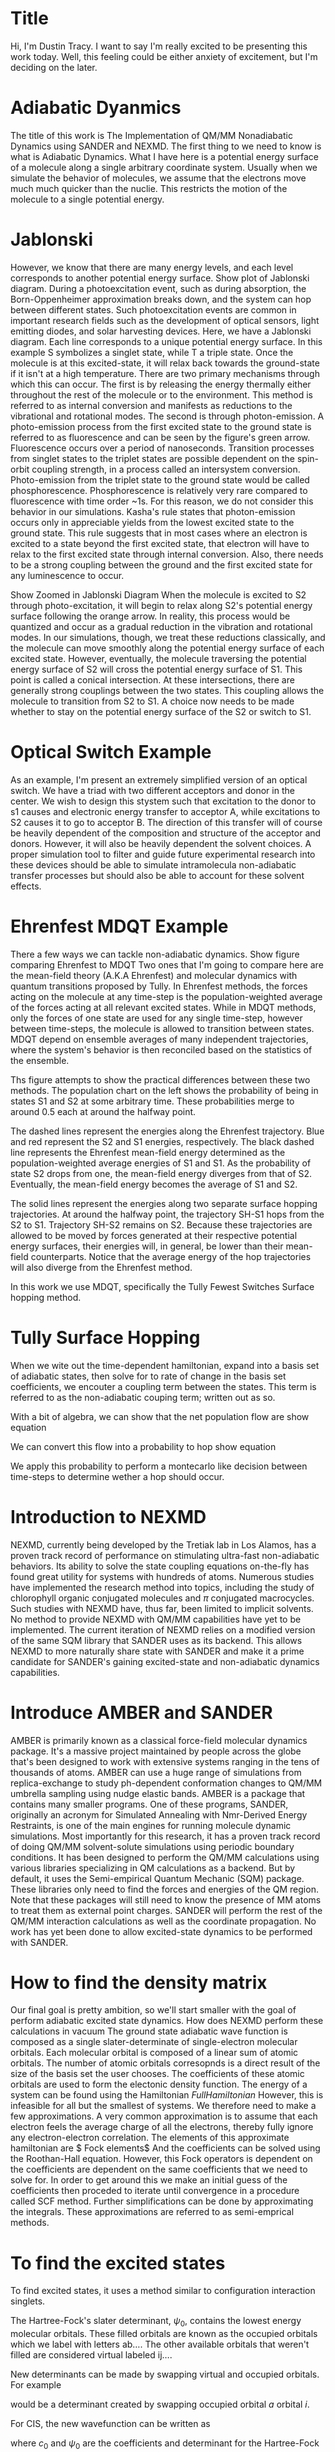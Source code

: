 * Title
Hi, I'm Dustin Tracy.
I want to say I'm really excited to be presenting this work today.
Well, this feeling could be either anxiety of excitement, but I'm deciding on the later.

* Adiabatic Dyanmics
The title of this work is The Implementation of QM/MM Nonadiabatic Dynamics using SANDER and NEXMD.
The first thing to we need to know is what is Adiabatic Dynamics.
What I have here is a potential energy surface of a molecule along a single arbitrary coordinate system.
Usually when we simulate the behavior of molecules, we assume that the electrons move much much quicker than the nuclie.
This restricts the motion of the molecule to a single potential energy.

* Jablonski
However, we know that there are many energy levels, and each level corresponds to another potential energy surface.
Show plot of Jablonski diagram.
During a photoexcitation event, such as during absorption, the Born-Oppenheimer approximation breaks down, and the system can hop between different states.
Such photoexcitation events are common in important research fields such as the development of optical sensors, light emitting diodes, and solar harvesting devices.
Here, we have a Jablonski diagram.
Each line corresponds to a unique potential energy surface.
In this example S symbolizes a singlet state, while T a triple state.
Once the molecule is at this excited-state, it will relax back towards the ground-state if it isn't at a high temperature.
There are two primary mechanisms through which this can occur.
The first is by releasing the energy thermally either throughout the rest of the molecule or to the environment. This method is referred to as internal conversion and manifests as reductions to the vibrational and rotational modes.
The second is through photon-emission.
A photo-emission process from the first excited state to the ground state is referred to as fluorescence and can be seen by the figure's green arrow.
Fluorescence occurs over a period of nanoseconds.
Transition processes from singlet states to the triplet states are possible dependent on the spin-orbit coupling strength, in a process called an intersystem conversion.
Photo-emission from the triplet state to the ground state would be called phosphorescence.
Phosphorescence is relatively very rare compared to fluorescence with time order ~1s.
For this reason, we do not consider this behavior in our simulations.
Kasha's rule states that photon-emission occurs only in appreciable yields from the lowest excited state to the ground state.\cite{Kasha1950}
This rule suggests that in most cases where an electron is excited to a state beyond the first excited state, that electron will have to relax to the first excited state through internal conversion.\cite{shenai2016internal}
Also, there needs to be a strong coupling between the ground and the first excited state for any luminescence to occur.

Show Zoomed in Jablonski Diagram
When the molecule is excited to S2 through photo-excitation, it will begin to relax along S2's potential energy surface following the orange arrow.
In reality, this process would be quantized and occur as a gradual reduction in the vibration and rotational modes.
In our simulations, though, we treat these reductions classically, and the molecule can move smoothly along the potential energy surface of each excited state. 
However, eventually, the molecule traversing the potential energy surface of S2 will cross the potential energy surface of S1. This point is called a conical intersection.
At these intersections, there are generally strong couplings between the two states.
This coupling allows the molecule to transition from S2 to S1.
A choice now needs to be made whether to stay on the potential energy surface of the S2 or switch to S1.

* Optical Switch Example
As an example, I'm present an extremely simplified version of an optical switch.
We have a triad with two different acceptors and donor in the center.
We wish to design this stystem such that excitation to the donor to s1 causes and electronic energy transfer to acceptor A, while excitations to S2 causes it to go to acceptor B.
The direction of this transfer will of course be heavily dependent of the composition and structure of the acceptor and donors.
However, it will also be heavily dependent  the solvent choices.
A proper simulation tool to filter and guide future experimental research into these devices should be able to simulate intramolecula non-adiabatic transfer processes but should also be able to account for these solvent effects.

* Ehrenfest MDQT Example
There a few ways we can tackle non-adiabatic dynamics.
Show figure comparing Ehrenfest to MDQT
Two ones that I'm going to compare here are the mean-field theory (A.K.A Ehrenfest) and molecular dynamics with quantum transitions proposed by Tully.
In Ehrenfest methods, the forces acting on the molecule at any time-step is the population-weighted average of the forces acting at all relevant excited states.
While in MDQT methods, only the forces of one state are used for any single time-step, however between time-steps, the molecule is allowed to transition between states. MDQT depend on ensemble averages of many independent trajectories, where the system's behavior is then reconciled  based on the statistics of the ensemble.

Ths figure attempts  to show the practical differences between these two methods.
The population chart on the left shows the probability of being in states S1 and S2 at some arbitrary time.
These probabilities merge to around 0.5 each at around the halfway point.

The dashed lines represent the energies along the Ehrenfest trajectory.
Blue and red represent the S2 and S1 energies, respectively.
The black dashed line represents the Ehrenfest mean-field energy determined as the population-weighted average energies of S1 and S1.
As the probability of state S2 drops from one, the mean-field energy diverges from that of S2.
Eventually, the mean-field energy becomes the average of S1 and S2.

The solid lines represent the energies along two separate surface hopping trajectories.
At around the halfway point, the trajectory SH-S1 hops from the S2 to S1.
Trajectory SH-S2 remains on S2.
Because these trajectories are allowed to be moved by forces generated at their respective potential energy surfaces, their energies will, in general, be lower than their mean-field counterparts.
Notice that the average energy of the hop trajectories will also diverge from the Ehrenfest method.

In this work we use MDQT, specifically the Tully Fewest Switches Surface hopping method.

* Tully Surface Hopping
When we wite out the time-dependent hamiltonian, expand into a basis set of adiabatic states, then solve for to rate of change in the basis set coefficients, we encouter a coupling term between the states.
This term is referred to as the non-adiabatic couping term; written out as so.

With a bit of algebra, we can show that the net population flow are
show equation

We can convert this flow into a probability to hop
show equation

We apply this probability to perform a montecarlo like decision between time-steps to determine wether a hop should occur.

* Introduction to NEXMD
    NEXMD, currently being developed by the Tretiak lab in Los Alamos, has a proven track record of performance on stimulating ultra-fast non-adiabatic behaviors.
    Its ability to solve the state coupling equations on-the-fly has found great utility for systems with hundreds of atoms.
    Numerous studies have implemented the research method into topics, including the study of chlorophyll organic conjugated molecules and \(\pi\) conjugated macrocycles.  \cite{zheng2017photoinduced,nelson2014nonadiabatic,alfonso2016interference,wu2006exciton,Ondarse-Alvarez2016}
    Such studies with NEXMD have, thus far, been limited to implicit solvents.
    No method to provide NEXMD with QM/MM capabilities have yet to be implemented.
    The current iteration of NEXMD relies on a modified version of the same SQM library that SANDER uses as its backend. This allows NEXMD to more naturally share state with SANDER and make it a prime candidate for SANDER's gaining excited-state and non-adiabatic dynamics capabilities.

* Introduce AMBER and SANDER

    AMBER is primarily known as a classical force-field molecular dynamics package.
    It's a massive project maintained by people across the globe that's been designed to work with extensive systems ranging in the tens of thousands of atoms. \cite{case2020a}
    AMBER can use a huge range of simulations from replica-exchange to study ph-dependent conformation changes to QM/MM umbrella sampling using nudge elastic bands. \cite{cruzeiro2020exploring, ghoreishi2019fast,sarkar2019ph}
    AMBER is a package that contains many smaller programs. One of these programs, SANDER, originally an acronym for Simulated Annealing with Nmr-Derived Energy Restraints, is one of the main engines for running molecule dynamic simulations. 
    Most importantly for this research, it has a proven track record of doing QM/MM solvent-solute simulations using periodic boundary conditions.
    It has been designed to perform the QM/MM calculations using various libraries specializing in QM calculations as a backend. But by default, it uses the Semi-empirical Quantum Mechanic (SQM) package. These libraries only need to find the forces and energies of the QM region. Note that these packages will still need to know the presence of MM atoms to treat them as external point charges. SANDER will perform the rest of the QM/MM interaction calculations as well as the coordinate propagation. No work has yet been done to allow excited-state dynamics to be performed with SANDER.

* How to find the density matrix
Our final goal is pretty ambition, so we'll start  smaller with the goal of perform adiabatic excited state dynamics.
How does NEXMD perform these calculations in vacuum
The ground state adiabatic wave function is composed as a single slater-determinate of single-electron molecular orbitals.
Each molecular orbital is composed of a linear sum of atomic orbitals. The number of atomic orbitals corresopnds is a direct result of the size of the basis set the user chooses. The coefficients of these atomic orbitals are used to  form the electonic density function.
The energy of a system can be found using the Hamiltonian $Full Hamiltonian$
However, this is infeasible for all but the smallest of systems. We therefore need to make a few approximations.
A very common approximation is to assume that each electron feels the average charge of all the electrons, thereby fully ignore any electron-electron correlation.
The elements of this approximate hamiltonian are
$ Fock elements$
And the coefficients can be solved using the Roothan-Hall equation.
However, this Fock operators is dependent on the coefficients are dependent on the same coefficients that we need to solve for.
In order to get around this we make an initial guess of the coefficients then proceded to iterate until convergence in a procedure called SCF method.
Further simplifications can be done by approximating the integrals. These approximations are referred to as semi-emprical methods.

* To find the excited states 
To find excited states, it uses a method similar to configuration interaction singlets.

The Hartree-Fock's slater determinant, \(\psi_0\), contains the lowest energy molecular orbitals.
These filled orbitals are known as the occupied orbitals which we label with letters ab....
The other available orbitals that weren't filled are considered virtual labeled ij....

New determinants can be made by swapping virtual and occupied orbitals.
For example
\begin{equation}
    \psi_a^i
\end{equation}
would be a determinant created by swapping occupied orbital \(a\) orbital \(i\).

For CIS, the new wavefunction can be written as
\begin{equation}
\Psi_{CIS} = c_0\psi_0 + c_a^i\sum_i^N\sum_a^{K-N}\psi_a^i
\end{equation}
where \(c_0\) and \(\psi_0\) are the coefficients and determinant for the Hartree-Fock ground state respectively.

NEXMD performs a conceptionally similar calculation using the two-particle Liouville operator which it can perform anlytically
$Liouville Operator function$
where the Liouville operator can be defined in terms of the Fock and interchange operators.
$Liouville operator$

The forces can be found using the gradients of these energies
$ Gradient Equations$

* How SANDER performs QM/MM
SANDER splits the total Hamiltonian of the sytems into three parts. H_{MM}, H_{QM}, and a hybrid term
$H_{QM} equation$
In two steps. First, the single electron hamiltonian is added to the fock operator before the SCF routine.
$2-37$
During the SCF routine, we  use the Mulliken charges from the SCF routine to caclulated the long distance interactions using particle mesh ewald which performs the resective interaction by converting to and from Fourier space. 
After SCF, we add the interaction between the mulliken charges of the solute and the charges of the MM solvents within the cutoff distance.
$new equation$
It's important to recognice that this last term does not effect the electron density. It only affects the reported forces.
* How to add QM/MM for Excited State Adiabatics?
Because NEXMD uses the same SQM library as SANDER dose for the ground state SCF calculations geting the QM/MM ground state energies from NEXMD is fairly trivial, we just need to make sure to pass NEXMD the appropriate coordinates, atom types, and charges.
But what about the excited state calculations?
$Show excited-state equation again$
These all depend on the density matrix created during the ground state SCF calculations.
Lets look at the three adjustments we need to make for QM/MM.
Remember, first we need to create a potential using the MM atoms within the cutoff.
Being in an excited state won't have any effect on this.
Next, during the SCF calulation we apply long range ewald terms.
The charges from the MM atoms will remain the same, but the Mulliken charges from the QM region  won't.
Proper treatment of these QM charges will require the cycling through both the ground state QM and excited-sate QM calculation, and would be extremely expensive.
This  lot of work for something that will have negligible affect on behavior.
So we don't change it.
Feel free to ask about this after the presentation.
This is all we need to perform the ground state SCF and excited state davidson algorithms.
Finally we need to add the coulombic interaction between the MM solvents within the cuttoff and the QM molecules.
This interaction requires the we use the excited state electron densitity which we already have, so we just need to pass it that and we're done.
* Adiabatic flow chart.
$ Show adiabatic flow chart $
So let do a quick review.
Sander collects the initial coordinates, atom types, velocities and passes those to NEXMD ground-state, and excited state routines.
Because NEXMD uses the same SQM library, it already has the routines to properly account for the external charges in the solvent.
We then use then adjust the final coulomb QM/MM interaction force to use the excited state density.
Then let SANDER perform the rest of the propogation.
* Testing Adiabatic Dynamics
So lets test it.
For our test system, we will use the organic conjugated polymeter PPV3-NO2, shown below.
$ Show PPV3-NO2 $
The is a derivative of poly-para-phenylene vinylene, famous for being the first organic conjugated polymer to be used for light emitting diodes.
Theres been some recent research on how this molecule is affected by solvents, which give use some great data to compare to.
Also, the geometry of this molecule has also  been shown to be very dependent on the electronic state, which allows us to see some significant geometic  adjustment.
For our solvents we choose 3 common solvents with a variet of dielect constants, since the steady state has been known to be dependent on solvent polaritiy, with a redshift occuring with highe delectric constants.
* Adiabatic Setup
$ Show the adiabatic setup $
We sampled 128 coordinate and velocity snapshots from a 320 ps fully MM ground-state trajectory.
We ran a 10 ps ground-state QM trajectory from these. 
From the final frames of the S0 qm trajectories, we instaneously move the system to the first excited, ignoring energy conservation or vibrational overlap, and run for an addition 10 ps.
All calculations we performed at 300K using a Langevin thermostat with a friction constant of 2 ps.
We also included a varying number of solvent in the QM region of these calculations.
These solvents were strategecally sectelected near the central of the molecule and were restricted from drifting by a simple harmonic force.
* Steady state absorption and florescence
$ Show spectra in various solvents $
!! Know how to calculate these spectra !!
Here we see the general trend of redshifting for solvents with higher dielectric constants an almost 0.1 eV shift in the peak fluorescence of methanol.
This is a little smaller than what was found in implicit solvents, but differences are expected since the spectra aren't fully dependent on solvent's dielectric constant.
$Show spectra with various number of qm solvents$
When we compared the number of solvents, we do see an effect. Here I'm showing the calculations in carbon tetrachloride.
For the aborption the majority of the affect occurs witht the inclusion of the first 5 QM.
In the fluorescence calculations, this shift is fairly consistent.
* So how do we add QM/MM for Non-adiabatic dynamics 
Great, now on to non-adiabatic dynamics.
The two most important terms that need to be calculated here, are the non-adibatic coupling vector and the non-adiabatic coupling scalar terms.
$Non-adiabatic coupling terms$
For the vector,  the gradient of the ground-state fock matrix should already be accounted for with our adjustments prior to the SCF routine, and this won't be affected by the addition of the MM-QM interaction forces post Energy-Calculations. In otherwords, we can use these calls as it.
This scalar on the otherhand, it depends on the time derivative of the Fock Matrix, something that would definitely be affected by post SFC external force.
Fortunately, this scalar is calculated numerically between timesteps.
It does this by calculating singlepoits at intermitten QM steps between each MM timestep.
We just need to make sure that we provide NEXMD enough information to properly do this interpolation.
* What does this look like
$ Show non-adiabatic schema $
Walk through the swim chart
* Testing Non-Adiabatic Dynamics
So lets test it.
For our test system, we will use the same organic conjugated polymeter PPV3-NO2, shown below.
$ Show PPV3-NO2 $
Performing non-adiabatic dynamics will be roughly a little more than  order of magnitude more expensive than the previous adiabatic calculations.
We therefore limited our scope to the use of a single solvent, methanol.
Earlier studies have shown that the growth rate of the lowest excited after excitation to a higher state was shown to be decreased with solvents with high dielectric constants.
* Non-Adiabatic Setup
$ Show the non-adiabatic trajectory layout$
We perform the same solvent restraints..
Need higher resolution and therefore we use 512 independent trajectories at 2 ps intervals.
We performed a 4 ps QM/MM ground state relaxation.
In this experiment we attempted to simulate a pulse-pump experiment.
We therefore performed single point calculations using the last frame at the lowest excited state to decide.
Then used the calculated oscillator strengths to peform a frank-condon like excitation to a higher state Sm, which was roughly split 85-15 between states 9 and 10.
These trajectories were then allowed to relax for another 1 ps.
* State Population Decay.
$ Show sifain's results $
$ Show my results $
* Conclusion
** Summary
Added the ability to perform QM/MM excited state dyanmics using AMBER with NEXMD.
Added the ability to perform QM/MM non-adiabatic dynamics using AMBER with NEXMD
Created a scripts  to near effortlessly set up these types of simulations, including the ability select and restrain the nearest solvents to an atom cluster on the solute using AMBER's NMR restraints and CCPTraj.
** Future works
Studies of charge separation and recombinations in perylene derivatives.
zinc(II) tetraphenylporphyrin-amino naphtha- lene diimide dyads
Zn(II) porphyrin (ZnP) compounds covalently linked to naphtaleneimide (NI) and naphthalenediimide (NDI)
Improve treatment of QM ewald calculations
Combine my script utility with the GetExcited package from NEXMD
